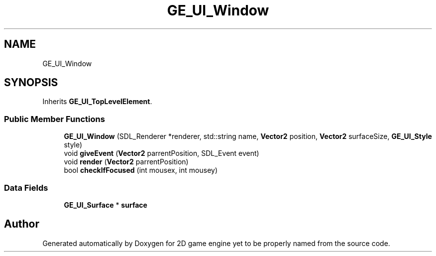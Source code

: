 .TH "GE_UI_Window" 3 "Fri May 18 2018" "Version 0.1" "2D game engine yet to be properly named" \" -*- nroff -*-
.ad l
.nh
.SH NAME
GE_UI_Window
.SH SYNOPSIS
.br
.PP
.PP
Inherits \fBGE_UI_TopLevelElement\fP\&.
.SS "Public Member Functions"

.in +1c
.ti -1c
.RI "\fBGE_UI_Window\fP (SDL_Renderer *renderer, std::string name, \fBVector2\fP position, \fBVector2\fP surfaceSize, \fBGE_UI_Style\fP style)"
.br
.ti -1c
.RI "void \fBgiveEvent\fP (\fBVector2\fP parrentPosition, SDL_Event event)"
.br
.ti -1c
.RI "void \fBrender\fP (\fBVector2\fP parrentPosition)"
.br
.ti -1c
.RI "bool \fBcheckIfFocused\fP (int mousex, int mousey)"
.br
.in -1c
.SS "Data Fields"

.in +1c
.ti -1c
.RI "\fBGE_UI_Surface\fP * \fBsurface\fP"
.br
.in -1c

.SH "Author"
.PP 
Generated automatically by Doxygen for 2D game engine yet to be properly named from the source code\&.
